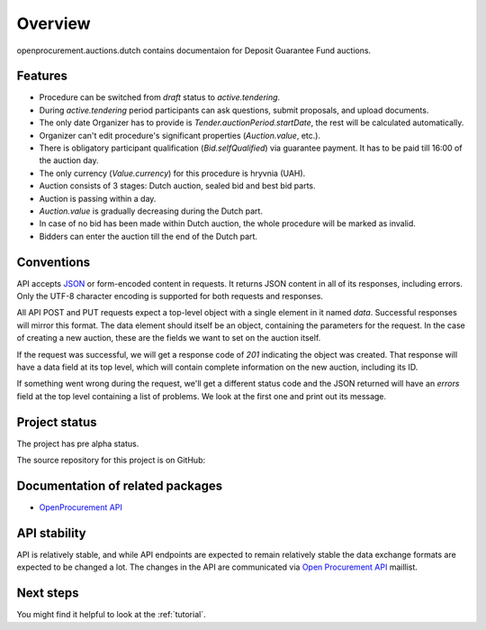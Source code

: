 Overview
========

openprocurement.auctions.dutch contains documentaion for Deposit Guarantee Fund auctions.


Features
--------

* Procedure can be switched from *draft* status to *active.tendering*.
* During *active.tendering* period participants can ask questions, submit proposals, and upload documents.
* The only date Organizer has to provide is *Tender.auctionPeriod.startDate*, the rest will be calculated automatically.
* Organizer can't edit procedure's significant properties (*Auction.value*, etc.).
* There is obligatory participant qualification (*Bid.selfQualified*) via guarantee payment. It has to be paid till 16:00 of the auction day.
* The only currency (*Value.currency*) for this procedure is hryvnia (UAH).
* Auction consists of 3 stages: Dutch auction, sealed bid and best bid parts.
* Auction is passing within a day.
* *Auction.value* is gradually decreasing during the Dutch part.
* In case of no bid has been made within Dutch auction, the whole procedure will be marked as invalid.
* Bidders can enter the auction till the end of the Dutch part.


Conventions
-----------

API accepts `JSON <http://json.org/>`_ or form-encoded content in
requests.  It returns JSON content in all of its responses, including
errors.  Only the UTF-8 character encoding is supported for both requests
and responses.

All API POST and PUT requests expect a top-level object with a single
element in it named `data`.  Successful responses will mirror this format. 
The data element should itself be an object, containing the parameters for
the request.  In the case of creating a new auction, these are the fields we
want to set on the auction itself.

If the request was successful, we will get a response code of `201`
indicating the object was created.  That response will have a data field at
its top level, which will contain complete information on the new auction,
including its ID.

If something went wrong during the request, we'll get a different status
code and the JSON returned will have an `errors` field at the top level
containing a list of problems.  We look at the first one and print out its
message.


Project status
--------------

The project has pre alpha status.

The source repository for this project is on GitHub: 
 

Documentation of related packages
---------------------------------

* `OpenProcurement API <http://api-docs.openprocurement.org/en/latest/>`_

API stability
-------------

API is relatively stable, and while API endpoints are expected to remain
relatively stable the data exchange formats are expected to be changed a
lot.  The changes in the API are communicated via `Open Procurement API
<https://groups.google.com/group/open-procurement-api>`_ maillist.


Next steps
----------
You might find it helpful to look at the :ref:`tutorial`.
